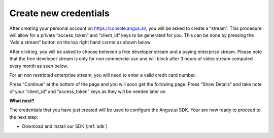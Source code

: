 .. _create-stream:

Create new credentials
======================

After creating your personal account on https://console.angus.ai/, you will be asked to create a “stream”. This procedure will allow for a private “access_token” and “client_id” keys to be generated for you. This can be done by pressing the “Add a stream” button on the top right hand corner as shown below.

.. image:: create-stream-1.png

After clicking, you will be asked to choose between a free developer stream and a paying enterprise stream. Please note that the free developer stream is only for non commercial use and will block after 3 hours of video stream computed every month as seen below.

.. image:: create-stream-2.png

For an non restricted enterprise stream, you will need to enter a valid credit card number.

Press “Continue” at the bottom of the page and you will soon get the following page. Press “Show Details” and take note of your “client_id” and “access_token” keys as they will be needed later on.

.. image:: create-stream-3.png


**What next?**

The credentials that you have just created will be used to configure the Angus.ai SDK.
Your are now ready to proceed to the next step:

- Download and install our SDK (:ref:`sdk`)

